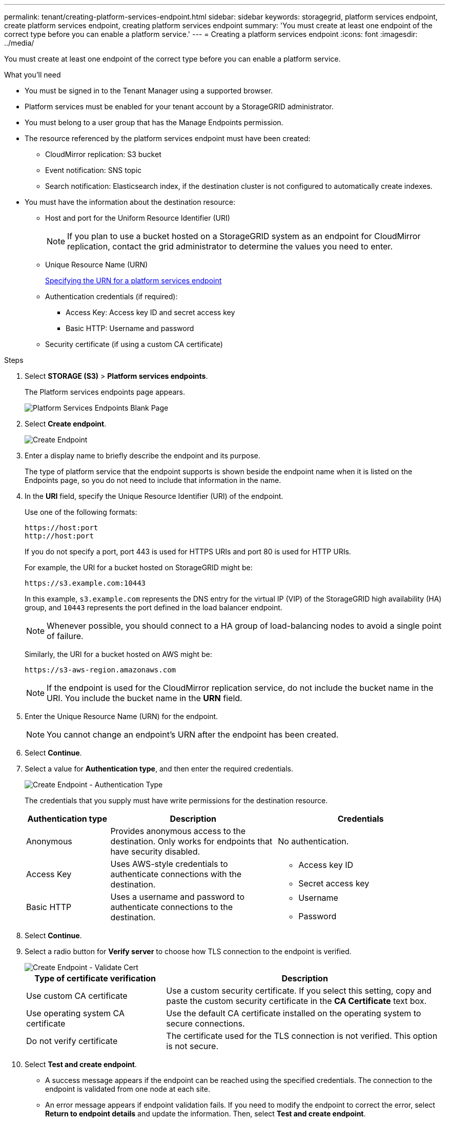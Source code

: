 ---
permalink: tenant/creating-platform-services-endpoint.html
sidebar: sidebar
keywords: storagegrid, platform services endpoint, create platform services endpoint, creating platform services endpoint
summary: 'You must create at least one endpoint of the correct type before you can enable a platform service.'
---
= Creating a platform services endpoint
:icons: font
:imagesdir: ../media/

[.lead]
You must create at least one endpoint of the correct type before you can enable a platform service.

.What you'll need

* You must be signed in to the Tenant Manager using a supported browser.
* Platform services must be enabled for your tenant account by a StorageGRID administrator.
* You must belong to a user group that has the Manage Endpoints permission.
* The resource referenced by the platform services endpoint must have been created:
 ** CloudMirror replication: S3 bucket
 ** Event notification: SNS topic
 ** Search notification: Elasticsearch index, if the destination cluster is not configured to automatically create indexes.
* You must have the information about the destination resource:
 ** Host and port for the Uniform Resource Identifier (URI)
+
NOTE: If you plan to use a bucket hosted on a StorageGRID system as an endpoint for CloudMirror replication, contact the grid administrator to determine the values you need to enter.

 ** Unique Resource Name (URN)
+
xref:specifying-urn-for-platform-services-endpoint.adoc[Specifying the URN for a platform services endpoint]

 ** Authentication credentials (if required):
  *** Access Key: Access key ID and secret access key
  *** Basic HTTP: Username and password
 ** Security certificate (if using a custom CA certificate)

.Steps

. Select *STORAGE (S3)* > *Platform services endpoints*.
+
The Platform services endpoints page appears.
+
image::../media/endpoints_page_blank.png[Platform Services Endpoints Blank Page]

. Select *Create endpoint*.
+
image::../media/endpoint_create.png[Create Endpoint]

. Enter a display name to briefly describe the endpoint and its purpose.
+
The type of platform service that the endpoint supports is shown beside the endpoint name when it is listed on the Endpoints page, so you do not need to include that information in the name.

. In the *URI* field, specify the Unique Resource Identifier (URI) of the endpoint.
+
Use one of the following formats:
+
----
https://host:port
http://host:port
----
+
If you do not specify a port, port 443 is used for HTTPS URIs and port 80 is used for HTTP URIs.
+
For example, the URI for a bucket hosted on StorageGRID might be:
+
----
https://s3.example.com:10443
----
+
In this example, `s3.example.com` represents the DNS entry for the virtual IP (VIP) of the StorageGRID high availability (HA) group, and `10443` represents the port defined in the load balancer endpoint.
+
NOTE: Whenever possible, you should connect to a HA group of load-balancing nodes to avoid a single point of failure.

+
Similarly, the URI for a bucket hosted on AWS might be:
+
----
https://s3-aws-region.amazonaws.com
----

+
NOTE: If the endpoint is used for the CloudMirror replication service, do not include the bucket name in the URI. You include the bucket name in the *URN* field.

. Enter the Unique Resource Name (URN) for the endpoint.
+
NOTE: You cannot change an endpoint's URN after the endpoint has been created.

. Select *Continue*.
. Select a value for *Authentication type*, and then enter the required credentials.
+
image::../media/endpoint_create_authentication_type.png[Create Endpoint - Authentication Type]
+
The credentials that you supply must have write permissions for the destination resource.
+
[cols="1a,2a,2a" options="header"]
|===
| Authentication type| Description| Credentials
|Anonymous
|Provides anonymous access to the destination. Only works for endpoints that have security disabled.
|No authentication.

|Access Key
|Uses AWS-style credentials to authenticate connections with the destination.
|
* Access key ID
* Secret access key

|Basic HTTP
|Uses a username and password to authenticate connections to the destination.
|
* Username
* Password
|===

. Select *Continue*.
. Select a radio button for *Verify server* to choose how TLS connection to the endpoint is verified.
+
image::../media/endpoint_create_verify_server.png[Create Endpoint - Validate Cert]
+
[cols="1a,2a" options="header"]
|===
| Type of certificate verification| Description
a|Use custom CA certificate
a|Use a custom security certificate. If you select this setting, copy and paste the custom security certificate in the *CA Certificate* text box.

a|Use operating system CA certificate
a|Use the default CA certificate installed on the operating system to secure connections.

a|Do not verify certificate
a|The certificate used for the TLS connection is not verified. This option is not secure.
|===

. Select *Test and create endpoint*.
* A success message appears if the endpoint can be reached using the specified credentials. The connection to the endpoint is validated from one node at each site.
* An error message appears if endpoint validation fails. If you need to modify the endpoint to correct the error, select *Return to endpoint details* and update the information. Then, select *Test and create endpoint*.
+
NOTE: Endpoint creation fails if platform services are not enabled for your tenant account. Contact your StorageGRID administrator.

After you have configured an endpoint, you can use its URN to configure a platform service.

.Related information

xref:specifying-urn-for-platform-services-endpoint.adoc[Specifying the URN for a platform services endpoint]

xref:configuring-cloudmirror-replication.adoc[Configuring CloudMirror replication]

xref:configuring-event-notifications.adoc[Configuring event notifications]

xref:configuring-search-integration-service.adoc[Configuring the search integration service]
